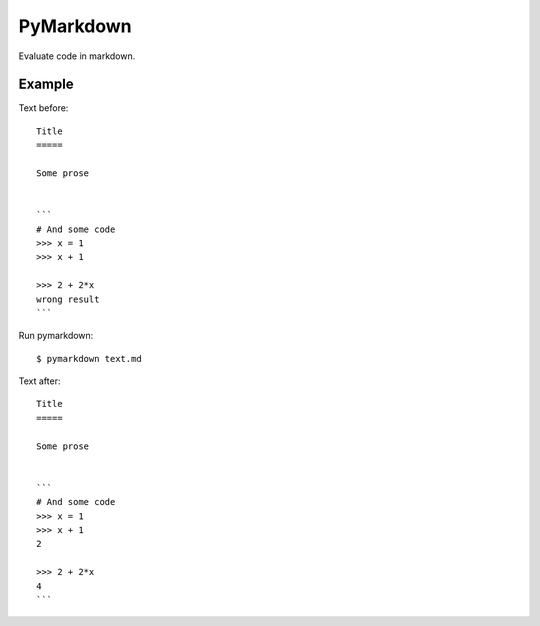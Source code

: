 PyMarkdown
==========

Evaluate code in markdown.

Example
-------

Text before::

    Title
    =====

    Some prose


    ```
    # And some code
    >>> x = 1
    >>> x + 1

    >>> 2 + 2*x
    wrong result
    ```

Run pymarkdown::

   $ pymarkdown text.md

Text after::

    Title
    =====

    Some prose


    ```
    # And some code
    >>> x = 1
    >>> x + 1
    2

    >>> 2 + 2*x
    4
    ```
